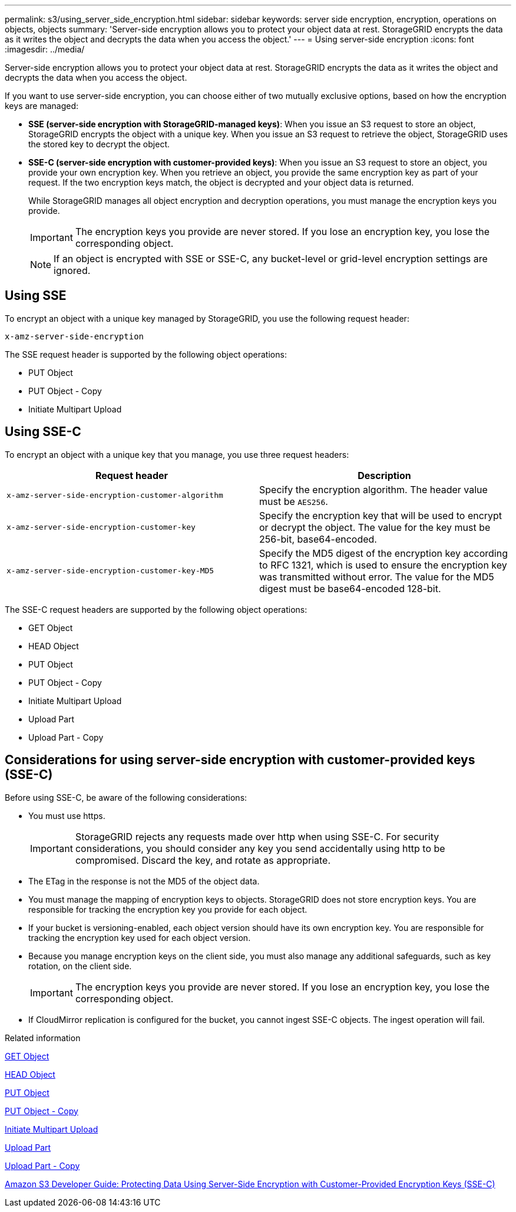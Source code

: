 ---
permalink: s3/using_server_side_encryption.html
sidebar: sidebar
keywords: server side encryption, encryption, operations on objects, objects
summary: 'Server-side encryption allows you to protect your object data at rest. StorageGRID encrypts the data as it writes the object and decrypts the data when you access the object.'
---
= Using server-side encryption
:icons: font
:imagesdir: ../media/

[.lead]
Server-side encryption allows you to protect your object data at rest. StorageGRID encrypts the data as it writes the object and decrypts the data when you access the object.

If you want to use server-side encryption, you can choose either of two mutually exclusive options, based on how the encryption keys are managed:

* *SSE (server-side encryption with StorageGRID-managed keys)*: When you issue an S3 request to store an object, StorageGRID encrypts the object with a unique key. When you issue an S3 request to retrieve the object, StorageGRID uses the stored key to decrypt the object.
* *SSE-C (server-side encryption with customer-provided keys)*: When you issue an S3 request to store an object, you provide your own encryption key. When you retrieve an object, you provide the same encryption key as part of your request. If the two encryption keys match, the object is decrypted and your object data is returned.
+
While StorageGRID manages all object encryption and decryption operations, you must manage the encryption keys you provide.
+
IMPORTANT: The encryption keys you provide are never stored. If you lose an encryption key, you lose the corresponding object.
+
NOTE: If an object is encrypted with SSE or SSE-C, any bucket-level or grid-level encryption settings are ignored.

== Using SSE

To encrypt an object with a unique key managed by StorageGRID, you use the following request header:

`x-amz-server-side-encryption`

The SSE request header is supported by the following object operations:

* PUT Object
* PUT Object - Copy
* Initiate Multipart Upload

== Using SSE-C

To encrypt an object with a unique key that you manage, you use three request headers:

[options="header"]
|===
| Request header| Description
a|
`x-amz-server-side​-encryption​-customer-algorithm`
a|
Specify the encryption algorithm. The header value must be `AES256`.
a|
`x-amz-server-side​-encryption​-customer-key`
a|
Specify the encryption key that will be used to encrypt or decrypt the object. The value for the key must be 256-bit, base64-encoded.
a|
`x-amz-server-side​-encryption​-customer-key-MD5`
a|
Specify the MD5 digest of the encryption key according to RFC 1321, which is used to ensure the encryption key was transmitted without error. The value for the MD5 digest must be base64-encoded 128-bit.
|===
The SSE-C request headers are supported by the following object operations:

* GET Object
* HEAD Object
* PUT Object
* PUT Object - Copy
* Initiate Multipart Upload
* Upload Part
* Upload Part - Copy

== Considerations for using server-side encryption with customer-provided keys (SSE-C)

Before using SSE-C, be aware of the following considerations:

* You must use https.
+
IMPORTANT: StorageGRID rejects any requests made over http when using SSE-C. For security considerations, you should consider any key you send accidentally using http to be compromised. Discard the key, and rotate as appropriate.

* The ETag in the response is not the MD5 of the object data.
* You must manage the mapping of encryption keys to objects. StorageGRID does not store encryption keys. You are responsible for tracking the encryption key you provide for each object.
* If your bucket is versioning-enabled, each object version should have its own encryption key. You are responsible for tracking the encryption key used for each object version.
* Because you manage encryption keys on the client side, you must also manage any additional safeguards, such as key rotation, on the client side.
+
IMPORTANT: The encryption keys you provide are never stored. If you lose an encryption key, you lose the corresponding object.

* If CloudMirror replication is configured for the bucket, you cannot ingest SSE-C objects. The ingest operation will fail.

.Related information

xref:get_object.adoc[GET Object]

xref:head_object.adoc[HEAD Object]

xref:put_object.adoc[PUT Object]

xref:put_object_copy.adoc[PUT Object - Copy]

xref:s3_rest_api_supported_operations_and_limitations.adoc[Initiate Multipart Upload]

xref:s3_rest_api_supported_operations_and_limitations.adoc[Upload Part]

xref:s3_rest_api_supported_operations_and_limitations.adoc[Upload Part - Copy]

https://docs.aws.amazon.com/AmazonS3/latest/dev/ServerSideEncryptionCustomerKeys.html[Amazon S3 Developer Guide: Protecting Data Using Server-Side Encryption with Customer-Provided Encryption Keys (SSE-C)]

